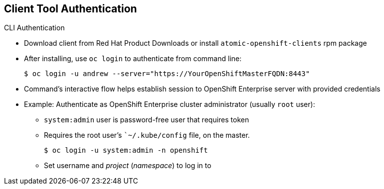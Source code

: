 == Client Tool Authentication

.CLI Authentication
* Download client from Red Hat Product Downloads or install
 `atomic-openshift-clients` rpm package
* After installing, use `oc login` to authenticate from command line:
+
----
$ oc login -u andrew --server="https://YourOpenShiftMasterFQDN:8443"
----

* Command's interactive flow helps establish session to OpenShift Enterprise
 server with provided credentials

* Example: Authenticate as OpenShift Enterprise cluster administrator (usually
   `root` user):
** `system:admin` user is password-free user that requires token
** Requires the root user's ``~/.kube/config` file, on the master.
+
----
$ oc login -u system:admin -n openshift
----
+
** Set username and _project_ (_namespace_) to log in to


ifdef::showscript[]

=== Transcript

You can download the CLI client from Red Hat Product Downloads. Alternatively,
 you can install the
 `atomic-openshift-clients` rpm package.

After you extract the software, you can authenticate from the command line using
 the CLI `oc login` command.

The command's interactive flow helps you establish a session to an OpenShift
 Enterprise server with the provided credentials.

In the example shown here, you authenticate as an OpenShift Enterprise cluster
 administrator, usually the
   `root` user. The `system:admin` user is a password-free user that requires a
    token.

Note that you set the username and the _project_ (_namespace_) to log in to by
 using the `-n` flag.

endif::showscript[]
